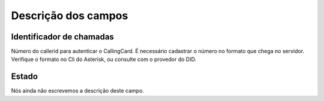 .. _callerid-menu-list:

**********************
Descrição dos campos
**********************



.. _callerid-cid:

Identificador de chamadas
"""""""""""""""""""""""""

Número do callerid para autenticar o CallingCard. É necessário cadastrar o número no formato que chega no servidor. Verifique o formato no Cli do Asterisk, ou consulte com o provedor do DID.




.. _callerid-activated:

Estado
""""""

Nós ainda não escrevemos a descrição deste campo.



